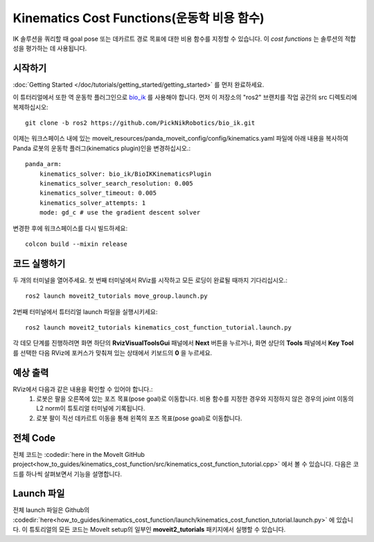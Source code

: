 Kinematics Cost Functions(운동학 비용 함수)
==================================

IK 솔루션을 쿼리할 때 goal pose 또는 데카르트 경로 목표에 대한 비용 함수를 지정할 수 있습니다. 이 *cost functions* 는 솔루션의 적합성을 평가하는 데 사용됩니다.

시작하기
---------------
:doc:`Getting Started </doc/tutorials/getting_started/getting_started>` 를 먼저 완료하세요.

이 튜터리얼에서 또한 역 운동학 플러그인으로 `bio_ik <https://github.com/PickNikRobotics/bio_ik>`_ 를 사용해야 합니다. 먼저 이 저장소의 "ros2" 브랜치를 작업 공간의 src 디렉토리에 복제하십시오: ::

  git clone -b ros2 https://github.com/PickNikRobotics/bio_ik.git

이제는 워크스페이스 내에 있는 moveit_resources/panda_moveit_config/config/kinematics.yaml 파일에 아래 내용을 복사하여 Panda 로봇의 운동학 플러그(kinematics plugin)인을 변경하십시오.: ::

    panda_arm:
        kinematics_solver: bio_ik/BioIKKinematicsPlugin
        kinematics_solver_search_resolution: 0.005
        kinematics_solver_timeout: 0.005
        kinematics_solver_attempts: 1
        mode: gd_c # use the gradient descent solver

변경한 후에 워크스페이스를 다시 빌드하세요: ::

  colcon build --mixin release

코드 실행하기
----------------
두 개의 터미널을 열어주세요. 첫 번째 터미널에서 RViz를 시작하고 모든 로딩이 완료될 때까지 기다리십시오.: ::

  ros2 launch moveit2_tutorials move_group.launch.py

2번째 터미널에서 튜터리얼 launch 파일을 실행시키세요: ::

  ros2 launch moveit2_tutorials kinematics_cost_function_tutorial.launch.py

각 데모 단계를 진행하려면 화면 하단의 **RvizVisualToolsGui** 패널에서 **Next** 버튼을 누르거나, 화면 상단의 **Tools** 패널에서 **Key Tool** 를 선택한 다음 RViz에 포커스가 맞춰져 있는 상태에서 키보드의 **0** 을 누르세요.

예상 출력
---------------
RViz에서 다음과 같은 내용을 확인할 수 있어야 합니다.:
 1. 로봇은 팔을 오른쪽에 있는 포즈 목표(pose goal)로 이동합니다. 비용 함수를 지정한 경우와 지정하지 않은 경우의 joint 이동의 L2 norm이 튜토리얼 터미널에 기록됩니다.
 2. 로봇 팔이 직선 데카르트 이동을 통해 왼쪽의 포즈 목표(pose goal)로 이동합니다.

전체 Code
---------------
전체 코드는 :codedir:`here in the MoveIt GitHub project<how_to_guides/kinematics_cost_function/src/kinematics_cost_function_tutorial.cpp>` 에서 볼 수 있습니다. 다음은 코드를 하나씩 살펴보면서 기능을 설명합니다.

.. tutorial-formatter:: ./src/kinematics_cost_function_tutorial.cpp

Launch 파일
---------------
전체 launch 파일은 Github의 :codedir:`here<how_to_guides/kinematics_cost_function/launch/kinematics_cost_function_tutorial.launch.py>` 에 있습니다. 이 튜토리얼의 모든 코드는 MoveIt setup의 일부인 **moveit2_tutorials** 패키지에서 실행할 수 있습니다.
